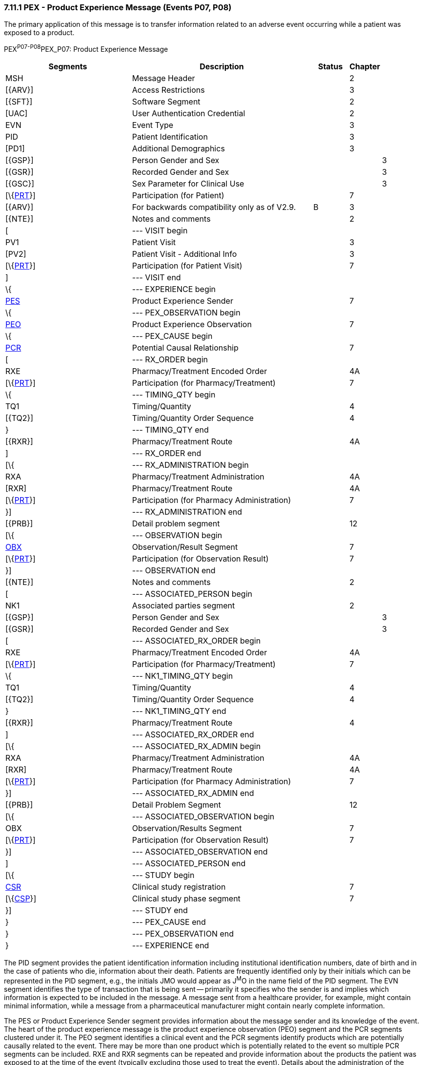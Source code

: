 === 7.11.1 PEX - Product Experience Message (Events P07, P08)

The primary application of this message is to transfer information related to an adverse event occurring while a patient was exposed to a product.

PEX^P07-P08^PEX_P07: Product Experience Message

[width="100%",cols="34%,47%,9%,,10%,",options="header",]
|===
|Segments |Description |Status |Chapter | |
|MSH |Message Header | |2 | |
|[\{ARV}] |Access Restrictions | |3 | |
|[\{SFT}] |Software Segment | |2 | |
|[UAC] |User Authentication Credential | |2 | |
|EVN |Event Type | |3 | |
|PID |Patient Identification | |3 | |
|[PD1] |Additional Demographics | |3 | |
|[\{GSP}] |Person Gender and Sex | | |3 |
|[\{GSR}] |Recorded Gender and Sex | | |3 |
|[\{GSC}] |Sex Parameter for Clinical Use | | |3 |
|[\{link:#prt-participation-information-segment[PRT]}] |Participation (for Patient) | |7 | |
|[\{ARV}] |For backwards compatibility only as of V2.9. |B |3 | |
|[\{NTE}] |Notes and comments | |2 | |
|[ |--- VISIT begin | | | |
|PV1 |Patient Visit | |3 | |
|[PV2] |Patient Visit - Additional Info | |3 | |
|[\{link:#prt-participation-information-segment[PRT]}] |Participation (for Patient Visit) | |7 | |
|] |--- VISIT end | | | |
|\{ |--- EXPERIENCE begin | | | |
|link:#PES[PES] |Product Experience Sender | |7 | |
|\{ |--- PEX_OBSERVATION begin | | | |
|link:#PEO[PEO] |Product Experience Observation | |7 | |
|\{ |--- PEX_CAUSE begin | | | |
|link:#PCR[PCR] |Potential Causal Relationship | |7 | |
|[ |--- RX_ORDER begin | | | |
|RXE |Pharmacy/Treatment Encoded Order | |4A | |
|[\{link:#prt-participation-information-segment[PRT]}] |Participation (for Pharmacy/Treatment) | |7 | |
|\{ |--- TIMING_QTY begin | | | |
|TQ1 |Timing/Quantity | |4 | |
|[\{TQ2}] |Timing/Quantity Order Sequence | |4 | |
|} |--- TIMING_QTY end | | | |
|[\{RXR}] |Pharmacy/Treatment Route | |4A | |
|] |--- RX_ORDER end | | | |
|[\{ |--- RX_ADMINISTRATION begin | | | |
|RXA |Pharmacy/Treatment Administration | |4A | |
|[RXR] |Pharmacy/Treatment Route | |4A | |
|[\{link:#prt-participation-information-segment[PRT]}] |Participation (for Pharmacy Administration) | |7 | |
|}] |--- RX_ADMINISTRATION end | | | |
|[\{PRB}] |Detail problem segment | |12 | |
|[\{ |--- OBSERVATION begin | | | |
|link:#OBX[OBX] |Observation/Result Segment | |7 | |
|[\{link:#prt-participation-information-segment[PRT]}] |Participation (for Observation Result) | |7 | |
|}] |--- OBSERVATION end | | | |
|[\{NTE}] |Notes and comments | |2 | |
|[ |--- ASSOCIATED_PERSON begin | | | |
|NK1 |Associated parties segment | |2 | |
|[\{GSP}] |Person Gender and Sex | | |3 |
|[\{GSR}] |Recorded Gender and Sex | | |3 |
|[ |--- ASSOCIATED_RX_ORDER begin | | | |
|RXE |Pharmacy/Treatment Encoded Order | |4A | |
|[\{link:#prt-participation-information-segment[PRT]}] |Participation (for Pharmacy/Treatment) | |7 | |
|\{ |--- NK1_TIMING_QTY begin | | | |
|TQ1 |Timing/Quantity | |4 | |
|[\{TQ2}] |Timing/Quantity Order Sequence | |4 | |
|} |--- NK1_TIMING_QTY end | | | |
|[\{RXR}] |Pharmacy/Treatment Route | |4 | |
|] |--- ASSOCIATED_RX_ORDER end | | | |
|[\{ |--- ASSOCIATED_RX_ADMIN begin | | | |
|RXA |Pharmacy/Treatment Administration | |4A | |
|[RXR] |Pharmacy/Treatment Route | |4A | |
|[\{link:#prt-participation-information-segment[PRT]}] |Participation (for Pharmacy Administration) | |7 | |
|}] |--- ASSOCIATED_RX_ADMIN end | | | |
|[\{PRB}] |Detail Problem Segment | |12 | |
|[\{ |--- ASSOCIATED_OBSERVATION begin | | | |
|OBX |Observation/Results Segment | |7 | |
|[\{link:#prt-participation-information-segment[PRT]}] |Participation (for Observation Result) | |7 | |
|}] |--- ASSOCIATED_OBSERVATION end | | | |
|] |--- ASSOCIATED_PERSON end | | | |
|[\{ |--- STUDY begin | | | |
|link:#CSR[CSR] |Clinical study registration | |7 | |
|[\{link:#CSP[CSP]}] |Clinical study phase segment | |7 | |
|}] |--- STUDY end | | | |
|} |--- PEX_CAUSE end | | | |
|} |--- PEX_OBSERVATION end | | | |
|} |--- EXPERIENCE end | | | |
|===

The PID segment provides the patient identification information including institutional identification numbers, date of birth and in the case of patients who die, information about their death. Patients are frequently identified only by their initials which can be represented in the PID segment, e.g., the initials JMO would appear as J^M^O in the name field of the PID segment. The EVN segment identifies the type of transaction that is being sent -- primarily it specifies who the sender is and implies which information is expected to be included in the message. A message sent from a healthcare provider, for example, might contain minimal information, while a message from a pharmaceutical manufacturer might contain nearly complete information.

The PES or Product Experience Sender segment provides information about the message sender and its knowledge of the event. The heart of the product experience message is the product experience observation (PEO) segment and the PCR segments clustered under it. The PEO segment identifies a clinical event and the PCR segments identify products which are potentially causally related to the event. There may be more than one product which is potentially related to the event so multiple PCR segments can be included. RXE and RXR segments can be repeated and provide information about the products the patient was exposed to at the time of the event (typically excluding those used to treat the event). Details about the administration of the products identified in the PCR segments should be described with RXE and RXR segments. Repeated PRB segments provide information about diagnoses which represent comorbid conditions. The repeated OBX segments are used to send patient observations such as height, weight, last menstrual period, and laboratory results. Analytical commentary can be included in the NTE segment. This commentary will typically be the sender's analysis of the event and the potentially causally related products. Finally, the CSR and CSP segments can optionally be included if the event occurred during a formal clinical trial in order to describe the trial.

When a product experience relates to an exposure which occurred indirectly (transmammary or transplacentally for example), the individual experiencing the adverse effect — the fetus or child — would be described in the PID segment and the individual via which they are exposed in the NK1 segment. The first set of RXE segments would typically indicate the drugs which to which the fetus or child was exposed. Additional codes for the route are defined in this Appendix to allow the suspected routes of exposure to be represented. The second set of RXE/RXR segment - those clustered under the NK1 segment - would represent the route by which the mother or father was exposed to the drug. Early spontaneous abortion would normally be treated as an adverse effect on the mother rather than on the fetus, and the PID would refer to the mother. The second set of PRB/OBX segments reflects the problems/observations associated with the individual via which they were exposed.

Each message contains information about a single case including one patient (PID), at least one sender (PES), one or more events (PEO) and one or more suspected products (PCR and RXE/RXA) for a minimal message. The structure of the message allows actual administration information to be sent in the RXA if known; if administration information is unavailable, or the adverse reaction cannot be related to a single administration event, the RXE segment can be used to send prescription level information. Additional information may be included based on availability and regulatory requirements.

The MSH segment specifies the character set (_MSH-18_) and the language (_MSH-19_) used in the PEX message.

The PEX message is designed to accommodate required reporting of adverse product events to the responsible regulatory agencies. In the United States, the paper version of this report is Medwatch.

[width="100%",cols="22%,25%,9%,22%,22%",options="header",]
|===
|Acknowledgement Choreography | | | |
|PEX^P07^PEX_P07 | | | |
|Field name |Field Value: Original mode |Field value: Enhanced mode | |
|MSH-15 |Blank |NE |NE |AL, SU, ER
|MSH-16 |Blank |NE |AL, SU, ER |AL, SU, ER
|Immediate Ack |- |- |- |ACK^P07^ACK
|Application Ack |ACK^P07^ACK |- |ACK^P07^ACK |ACK^P07^ACK
|===

[width="100%",cols="22%,25%,9%,22%,22%",options="header",]
|===
|Acknowledgement Choreography | | | |
|PEX^P08^PEX_P07 | | | |
|Field name |Field Value: Original mode |Field value: Enhanced mode | |
|MSH-15 |Blank |NE |NE |AL, SU, ER
|MSH-16 |Blank |NE |AL, SU, ER |AL, SU, ER
|Immediate Ack |- |- |- |ACK^P08^ACK
|Application Ack |ACK^P08^ACK |- |ACK^P08^ACK |ACK^P08^ACK
|===

